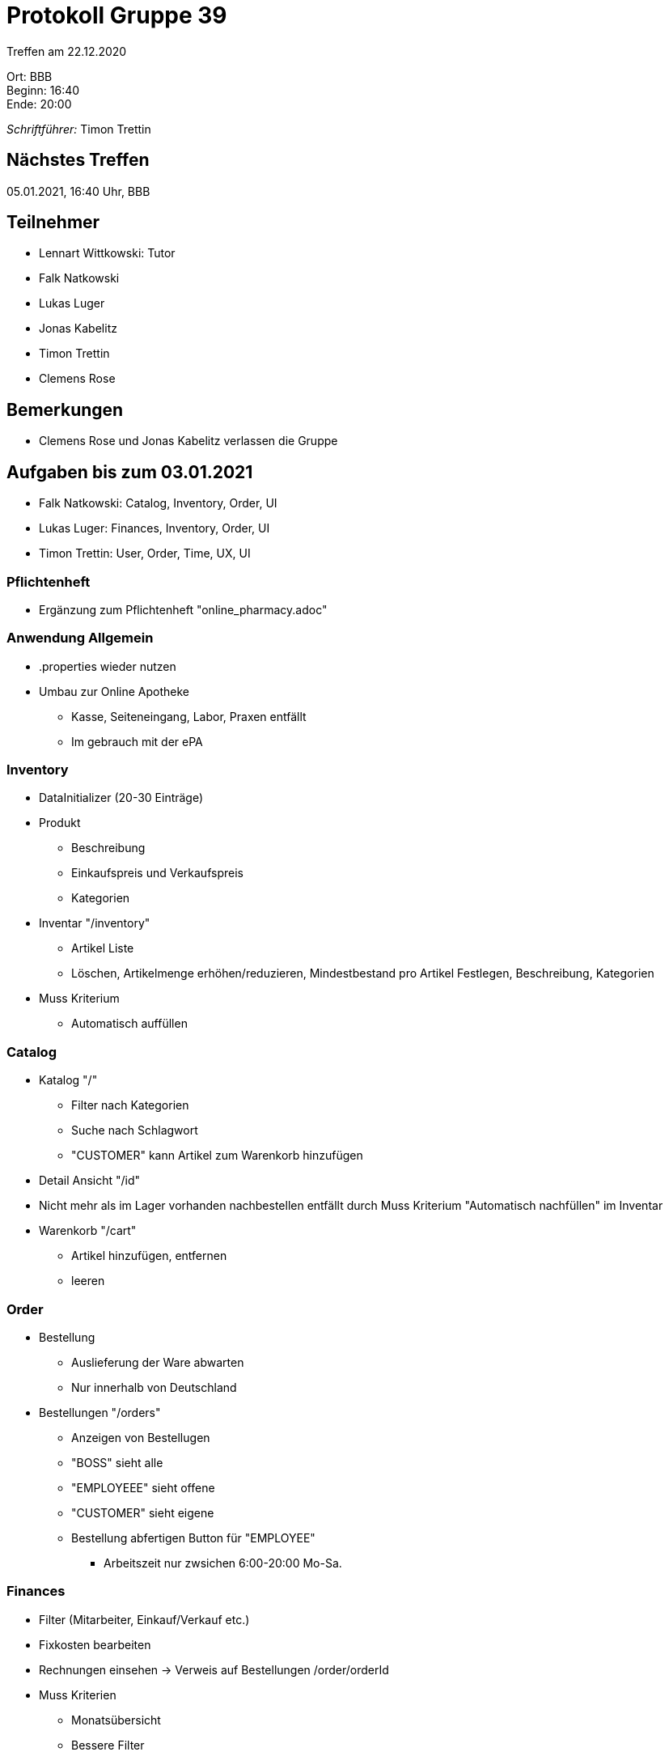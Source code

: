 = Protokoll Gruppe 39

Treffen am 22.12.2020

Ort:      BBB +
Beginn:   16:40 +
Ende:     20:00 +

__Schriftführer:__ Timon Trettin +

== Nächstes Treffen
05.01.2021, 16:40 Uhr, BBB

== Teilnehmer
* Lennart Wittkowski: Tutor
* Falk Natkowski
* Lukas Luger
* Jonas Kabelitz 
* Timon Trettin
* Clemens Rose

== Bemerkungen
* Clemens Rose und Jonas Kabelitz verlassen die Gruppe

== Aufgaben bis zum 03.01.2021
* Falk Natkowski: Catalog, Inventory, Order, UI
* Lukas Luger: Finances, Inventory, Order, UI
* Timon Trettin: User, Order, Time, UX, UI

=== Pflichtenheft
* Ergänzung zum Pflichtenheft "online_pharmacy.adoc"

=== Anwendung Allgemein
* .properties wieder nutzen
* Umbau zur Online Apotheke
** Kasse, Seiteneingang, Labor, Praxen entfällt
** Im gebrauch mit der ePA

=== Inventory
* DataInitializer (20-30 Einträge)
* Produkt
** Beschreibung
** Einkaufspreis und Verkaufspreis
** Kategorien
* Inventar "/inventory" 
** Artikel Liste
** Löschen, Artikelmenge erhöhen/reduzieren, Mindestbestand pro Artikel Festlegen, Beschreibung, Kategorien
* Muss Kriterium
** Automatisch auffüllen

=== Catalog
* Katalog "/"
** Filter nach Kategorien
** Suche nach Schlagwort
** "CUSTOMER" kann Artikel zum Warenkorb hinzufügen
* Detail Ansicht "/id"
* Nicht mehr als im Lager vorhanden nachbestellen entfällt durch Muss Kriterium "Automatisch nachfüllen" im Inventar
* Warenkorb "/cart"
** Artikel hinzufügen, entfernen
** leeren

=== Order
* Bestellung
** Auslieferung der Ware abwarten
** Nur innerhalb von Deutschland
* Bestellungen "/orders"
** Anzeigen von Bestellugen
** "BOSS" sieht alle
** "EMPLOYEEE" sieht offene
** "CUSTOMER" sieht eigene
** Bestellung abfertigen Button für "EMPLOYEE"
*** Arbeitszeit nur zwsichen 6:00-20:00 Mo-Sa.

=== Finances
* Filter (Mitarbeiter, Einkauf/Verkauf etc.)
* Fixkosten bearbeiten
* Rechnungen einsehen -> Verweis auf Bestellungen /order/orderId
* Muss Kriterien
** Monatsübersicht
** Bessere Filter

=== User
* DataInitializer
* Benutzerübersicht "/users"
* Benutzertypen
** Standard Benutzer "USER"
*** Funktionen: Warenkorb hinzufügen, Persönliche Daten ändern
*** Daten: Name, Vorname, E-Mail, Passwort
** Kunde "CUSTOMER"
*** Funktionen: Bestellen, Persönliche daten ändern, Bestellung/Rechnung einsehen
*** Daten: Krankenkasse, Adresse, Bezahlmethode (Kreditkarte/Paydirect)
** Angestellter "EMPLOYEE" 
*** Funktionen: Bestellen
*** Daten: Krankenkasse, Adresse, Bezahlmethode (Kreditkarte/Paydirect), Gehalt, Bankverbindung(IBAN)
** "BOSS"
*** "EMPLOYEE" hinzufügen und entfernen
*** Gehälter ändern
* Muss Kriterien
** Urlaub "/vacation"
*** "BOSS" Anträge zustimmen und ablehnen
*** "EMPLYOEE" Urlaubsantrag stellen
** User Löschen
** Gehalt anpassen

=== Time
* "BOSS" kann Zeit vorsuplen

=== UX
* Flowchart mit Figma

=== UI
* Prototyp mit Figma
* Google Material Design
** Einarbeiten
** Prototyp umsetzen
